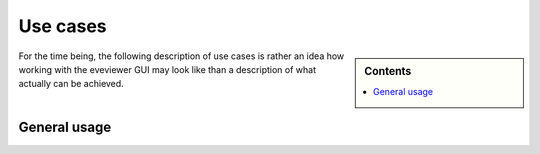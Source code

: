 .. _use_cases:

=========
Use cases
=========

.. sidebar:: Contents

    .. contents::
        :local:
        :depth: 1


For the time being, the following description of use cases is rather an idea how working with the eveviewer GUI may look like than a description of what actually can be achieved.


General usage
=============


